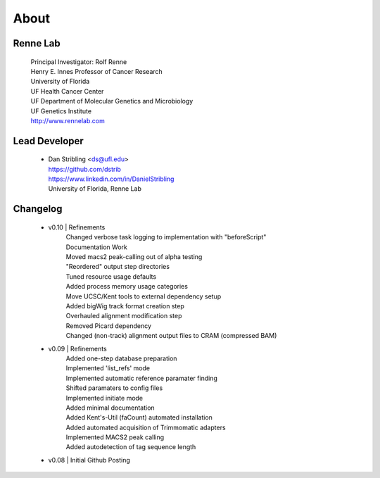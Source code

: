
About
=====

Renne Lab
---------
    | Principal Investigator: Rolf Renne
    | Henry E. Innes Professor of Cancer Research
    | University of Florida
    | UF Health Cancer Center
    | UF Department of Molecular Genetics and Microbiology
    | UF Genetics Institute
    | http://www.rennelab.com

Lead Developer
--------------
    * | Dan Stribling <ds@ufl.edu>
      | https://github.com/dstrib
      | https://www.linkedin.com/in/DanielStribling
      | University of Florida, Renne Lab

Changelog
---------
    * v0.10 | Refinements
            | Changed verbose task logging to implementation with "beforeScript"
            | Documentation Work
            | Moved macs2 peak-calling out of alpha testing
            | "Reordered" output step directories
            | Tuned resource usage defaults
            | Added process memory usage categories
            | Move UCSC/Kent tools to external dependency setup
            | Added bigWig track format creation step
            | Overhauled alignment modification step
            | Removed Picard dependency
            | Changed (non-track) alignment output files to CRAM (compressed BAM)
    * v0.09 | Refinements
            | Added one-step database preparation
            | Implemented 'list_refs' mode 
            | Implemented automatic reference paramater finding  
            | Shifted paramaters to config files
            | Implemented initiate mode
            | Added minimal documentation
            | Added Kent's-Util (faCount) automated installation
            | Added automated acquisition of Trimmomatic adapters
            | Implemented MACS2 peak calling
            | Added autodetection of tag sequence length
    * v0.08 | Initial Github Posting




